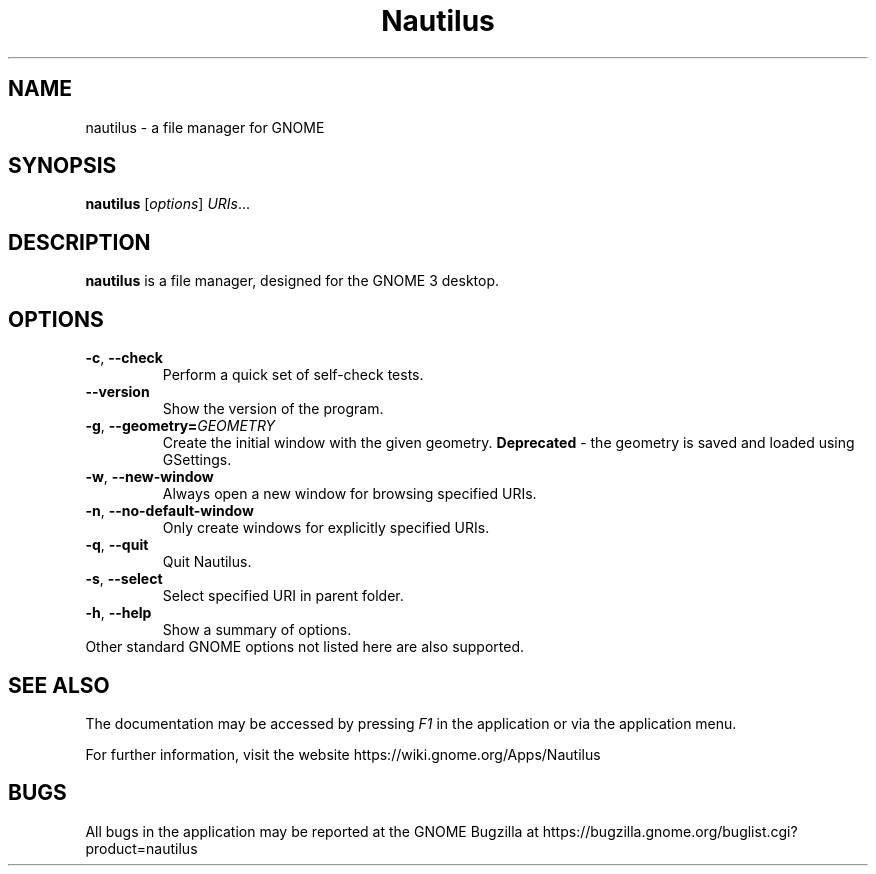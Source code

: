 .\"                                      Hey, EMACS: -*- nroff -*-
.\" First parameter, NAME, should be all caps
.\" Second parameter, SECTION, should be 1-8, maybe w/ subsection
.\" other parameters are allowed: see man(7), man(1)
.TH Nautilus 1 "12 December 2017"
.\" Please adjust this date whenever revising the manpage.
.\"
.\" Some roff macros, for reference:
.\" .nh        disable hyphenation
.\" .hy        enable hyphenation
.\" .ad l      left justify
.\" .ad b      justify to both left and right margins
.\" .nf        disable filling
.\" .fi        enable filling
.\" .br        insert line break
.\" .sp <n>    insert n+1 empty lines
.\" for manpage-specific macros, see man(7)
.SH NAME
nautilus \- a file manager for GNOME

.SH SYNOPSIS
.B nautilus
.RI [ options ] " URIs" ...
.br

.SH DESCRIPTION
.B nautilus
is a file manager, designed for the GNOME 3 desktop.
.br

.SH OPTIONS
.TP
.BR \-c ", " \-\-check
Perform a quick set of self-check tests.

.TP
.B \-\-version
Show the version of the program.

.TP
.BR \-g ", " \-\-geometry=\fIGEOMETRY\fR
Create the initial window with the given geometry. \fBDeprecated\fR - the geometry
is saved and loaded using GSettings.

.TP
.BR \-w ", " \-\-new-window
Always open a new window for browsing specified URIs.

.TP
.BR \-n ", " \-\-no-default-window
Only create windows for explicitly specified URIs.

.TP
.BR \-q ", " \-\-quit
Quit Nautilus.

.TP
.BR \-s ", " \-\-select
Select specified URI in parent folder.

.TP
.BR \-h ", " \-\-help
Show a summary of options.

.TP
Other standard GNOME options not listed here are also supported.

.SH SEE ALSO
The documentation may be accessed by pressing \fIF1\fR in the application or
via the application menu.

For further information, visit the website
https://wiki.gnome.org/Apps/Nautilus

.SH BUGS
All bugs in the application may be reported at the GNOME Bugzilla at
https://bugzilla.gnome.org/buglist.cgi?product=nautilus

.\"This manual page was written by Takuo KITAME <kitame@debian.org> and Dafydd
.\"Harries <daf@muse.19inch.net> for the Debian GNU/Linux system (but may be used
.\"by others).
